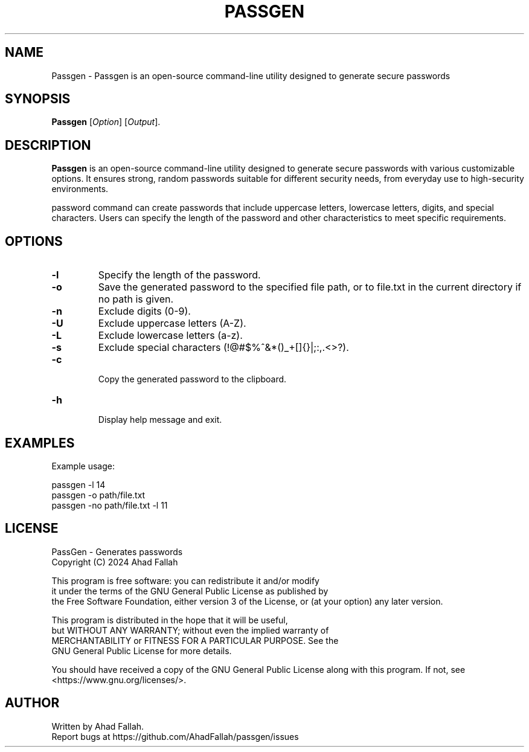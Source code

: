 
.TH PASSGEN 1 "July 2024" "1.0" "Passgen Reference Guide"
.SH NAME
Passgen \- Passgen is an open-source command-line utility designed to generate secure passwords 
.SH SYNOPSIS
.B Passgen
[\fIOption\fR] [\fIOutput\fR].
.SH DESCRIPTION
.PP
\fBPassgen\fR is an open-source command-line utility designed to generate secure passwords with various customizable options. It ensures strong, random passwords suitable for different security needs, from everyday use to high-security environments.

password command can create passwords that include uppercase letters, lowercase letters, digits, and special characters. Users can specify the length of the password and other characteristics to meet specific requirements.
.SH OPTIONS
.TP
.B \-l
Specify the length of the password.
.TP
.B \-o
Save the generated password to the specified file path, or to file.txt in the current directory if no path is given.
.TP
.B \-n
Exclude digits (0-9).
.TP
.B \-U
Exclude uppercase letters (A-Z).
.TP
.B \-L
Exclude lowercase letters (a-z).
.TP
.B \-s
Exclude special characters (!@#$%^&*()_+[]{}|;:,.<>?).
.TP
.B \-c
 Copy the generated password to the clipboard.
.TP
.B \-h
 Display help message and exit.
 
.SH EXAMPLES
.PP
Example usage:
.PP
.EX
passgen \-l 14
passgen \-o path/file.txt
passgen \-no path/file.txt \-l 11
.EE
.SH LICENSE

 PassGen - Generates passwords
 Copyright (C) 2024  Ahad Fallah

 This program is free software: you can redistribute it and/or modify
 it under the terms of the GNU General Public License as published by
 the Free Software Foundation, either version 3 of the License, or
(at your option) any later version.

 This program is distributed in the hope that it will be useful,
 but WITHOUT ANY WARRANTY; without even the implied warranty of
 MERCHANTABILITY or FITNESS FOR A PARTICULAR PURPOSE. See the
 GNU General Public License for more details.

 You should have received a copy of the GNU General Public License
along with this program. If not, see <https://www.gnu.org/licenses/>.

.SH AUTHOR
.PP
.EX
Written by Ahad Fallah.
Report bugs at https://github.com/AhadFallah/passgen/issues
.EE
